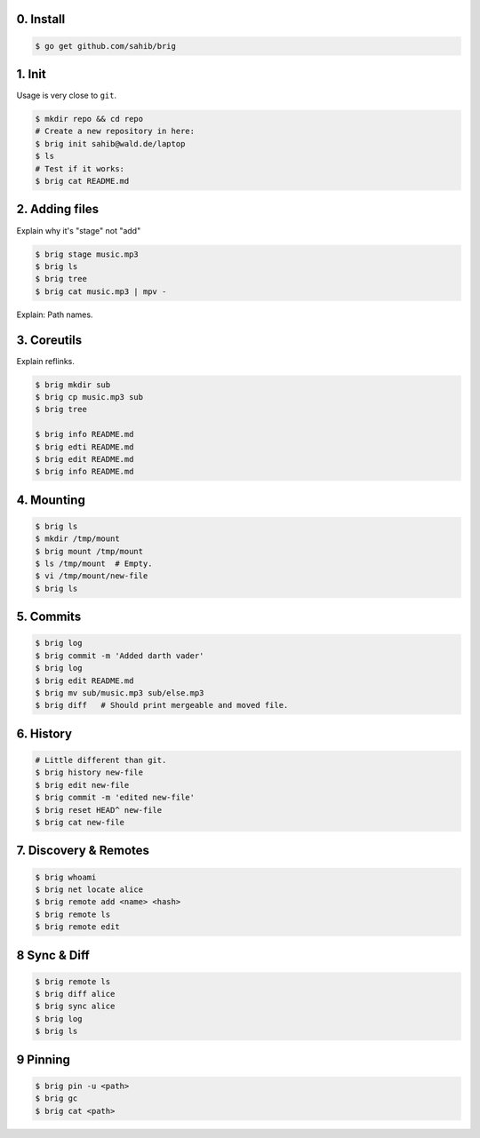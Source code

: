0. Install
===========

.. code-block:: bash

    $ go get github.com/sahib/brig

1. Init
=======

Usage is very close to ``git``.

.. code-block:: bash

    $ mkdir repo && cd repo
    # Create a new repository in here:
    $ brig init sahib@wald.de/laptop
    $ ls
    # Test if it works:
    $ brig cat README.md

2. Adding files
===============

Explain why it's "stage" not "add"

.. code-block:: bash

    $ brig stage music.mp3
    $ brig ls
    $ brig tree
    $ brig cat music.mp3 | mpv -

Explain: Path names.

3. Coreutils
============

Explain reflinks.

.. code-block:: bash

    $ brig mkdir sub
    $ brig cp music.mp3 sub
    $ brig tree

    $ brig info README.md
    $ brig edti README.md
    $ brig edit README.md
    $ brig info README.md

4. Mounting
===========

.. code-block:: bash

    $ brig ls
    $ mkdir /tmp/mount
    $ brig mount /tmp/mount
    $ ls /tmp/mount  # Empty.
    $ vi /tmp/mount/new-file
    $ brig ls

5. Commits
==========

.. code-block:: bash

    $ brig log
    $ brig commit -m 'Added darth vader'
    $ brig log
    $ brig edit README.md
    $ brig mv sub/music.mp3 sub/else.mp3
    $ brig diff   # Should print mergeable and moved file.

6. History
==========

.. code-block:: bash

    # Little different than git.
    $ brig history new-file
    $ brig edit new-file
    $ brig commit -m 'edited new-file'
    $ brig reset HEAD^ new-file
    $ brig cat new-file

7. Discovery & Remotes
======================

.. code-block:: bash

    $ brig whoami
    $ brig net locate alice
    $ brig remote add <name> <hash>
    $ brig remote ls
    $ brig remote edit

8 Sync & Diff
=============

.. code-block:: bash

    $ brig remote ls
    $ brig diff alice
    $ brig sync alice
    $ brig log
    $ brig ls

9 Pinning
=========

.. code-block:: bash

   $ brig pin -u <path>
   $ brig gc
   $ brig cat <path>
